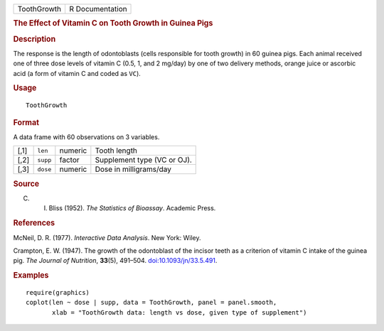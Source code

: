 .. container::

   .. container::

      =========== ===============
      ToothGrowth R Documentation
      =========== ===============

      .. rubric:: The Effect of Vitamin C on Tooth Growth in Guinea Pigs
         :name: the-effect-of-vitamin-c-on-tooth-growth-in-guinea-pigs

      .. rubric:: Description
         :name: description

      The response is the length of odontoblasts (cells responsible for
      tooth growth) in 60 guinea pigs. Each animal received one of three
      dose levels of vitamin C (0.5, 1, and 2 mg/day) by one of two
      delivery methods, orange juice or ascorbic acid (a form of vitamin
      C and coded as ``VC``).

      .. rubric:: Usage
         :name: usage

      ::

         ToothGrowth

      .. rubric:: Format
         :name: format

      A data frame with 60 observations on 3 variables.

      ==== ======== ======= ===========================
      [,1] ``len``  numeric Tooth length
      [,2] ``supp`` factor  Supplement type (VC or OJ).
      [,3] ``dose`` numeric Dose in milligrams/day
      ==== ======== ======= ===========================

      .. rubric:: Source
         :name: source

      C. I. Bliss (1952). *The Statistics of Bioassay*. Academic Press.

      .. rubric:: References
         :name: references

      McNeil, D. R. (1977). *Interactive Data Analysis*. New York:
      Wiley.

      Crampton, E. W. (1947). The growth of the odontoblast of the
      incisor teeth as a criterion of vitamin C intake of the guinea
      pig. *The Journal of Nutrition*, **33**\ (5), 491–504.
      `doi:10.1093/jn/33.5.491 <https://doi.org/10.1093/jn/33.5.491>`__.

      .. rubric:: Examples
         :name: examples

      ::

         require(graphics)
         coplot(len ~ dose | supp, data = ToothGrowth, panel = panel.smooth,
                xlab = "ToothGrowth data: length vs dose, given type of supplement")
